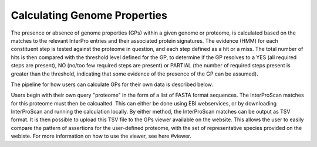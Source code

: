 Calculating Genome Properties
=============================


The presence or absence of genome properties (GPs) within a given genome or proteome, is calculated based on the matches to the relevant InterPro entries and their associated protein signatures. The evidence (HMM) for each constituent step is tested against the proteome in question, and each step defined as a hit or a miss. The total number of hits is then compared with the threshold level defined for the GP, to determine if the GP resolves to a YES (all required steps are present), NO (no/too few required steps are present) or PARTIAL (the number of required steps present is greater than the threshold, indicating that some evidence of the presence of the GP can be assumed).

The pipeline for how users can calculate GPs for their own data is described below.

Users begin with their own query "proteome" in the form of a list of FASTA format sequences. The InterProScan matches for this proteome must then be calcualted. This can either be done using EBI webservices, or by downloading InterProScan and running the calculation locally. By either method, the InterProScan matches can be output as TSV format. It is then possible to upload this TSV file to the GPs viewer available on the website. This allows the user to easily compare the pattern of assertions for the user-defined proteome, with the set of representative species provided on the webiste. For more information on how to use the viewer, see here #viewer.
